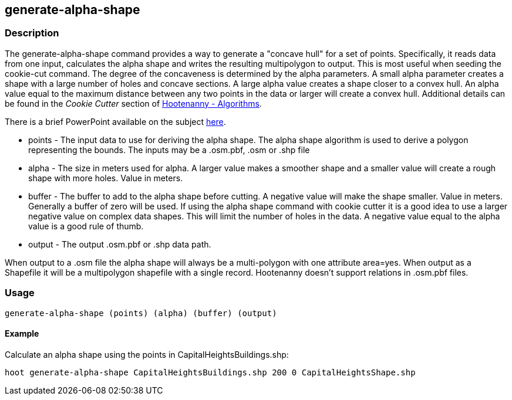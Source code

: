 [[generate-alpha-shape]]
== generate-alpha-shape

=== Description

The +generate-alpha-shape+ command provides a way to generate a "concave hull" for a
set of points. Specifically, it reads data from one input, calculates the alpha
shape and writes the resulting multipolygon to output. This is most useful when
seeding the +cookie-cut+ command.  The degree of
the concaveness is determined by the alpha parameters. A small alpha parameter
creates a shape with a large number of holes and concave sections. A large alpha
value creates a shape closer to a convex hull. An alpha value equal to the
maximum distance between any two points in the data or larger will create a
convex hull. Additional details can be found in the _Cookie Cutter_ section of
<<hootalgo, Hootenanny - Algorithms>>.

There is a brief PowerPoint available on the subject
https://insightcloud.digitalglobe.com/redmine/attachments/download/1144/Hootenanny%20-%20Alpha%20Shape%202013-03-07.pptx[here].

* +points+ - The input data to use for deriving the alpha shape. The alpha shape
             algorithm is used to derive a polygon representing the bounds. The inputs may
             be a +.osm.pbf+, +.osm+ or +.shp+ file
* +alpha+  - The size in meters used for alpha. A larger value makes a smoother
             shape and a smaller value will create a rough shape with more holes. Value in
             meters.
* +buffer+ - The buffer to add to the alpha shape before cutting. A negative
             value will make the shape smaller. Value in meters. Generally a buffer of zero
             will be used. If using the alpha shape command with cookie cutter it is a good
             idea to use a larger negative value on complex data shapes. This will limit
             the number of holes in the data. A negative value equal to the alpha value is
             a good rule of thumb.
* +output+ - The output +.osm.pbf+ or +.shp+ data path.

When output to a +.osm+ file the alpha shape will always be a multi-polygon with
one attribute +area=yes+. When output as a Shapefile it will be a multipolygon
shapefile with a single record. Hootenanny doesn't support relations in
+.osm.pbf+ files.

=== Usage

--------------------------------------
generate-alpha-shape (points) (alpha) (buffer) (output)
--------------------------------------

==== Example

Calculate an alpha shape using the points in CapitalHeightsBuildings.shp:

--------------------------------------
hoot generate-alpha-shape CapitalHeightsBuildings.shp 200 0 CapitalHeightsShape.shp
--------------------------------------

